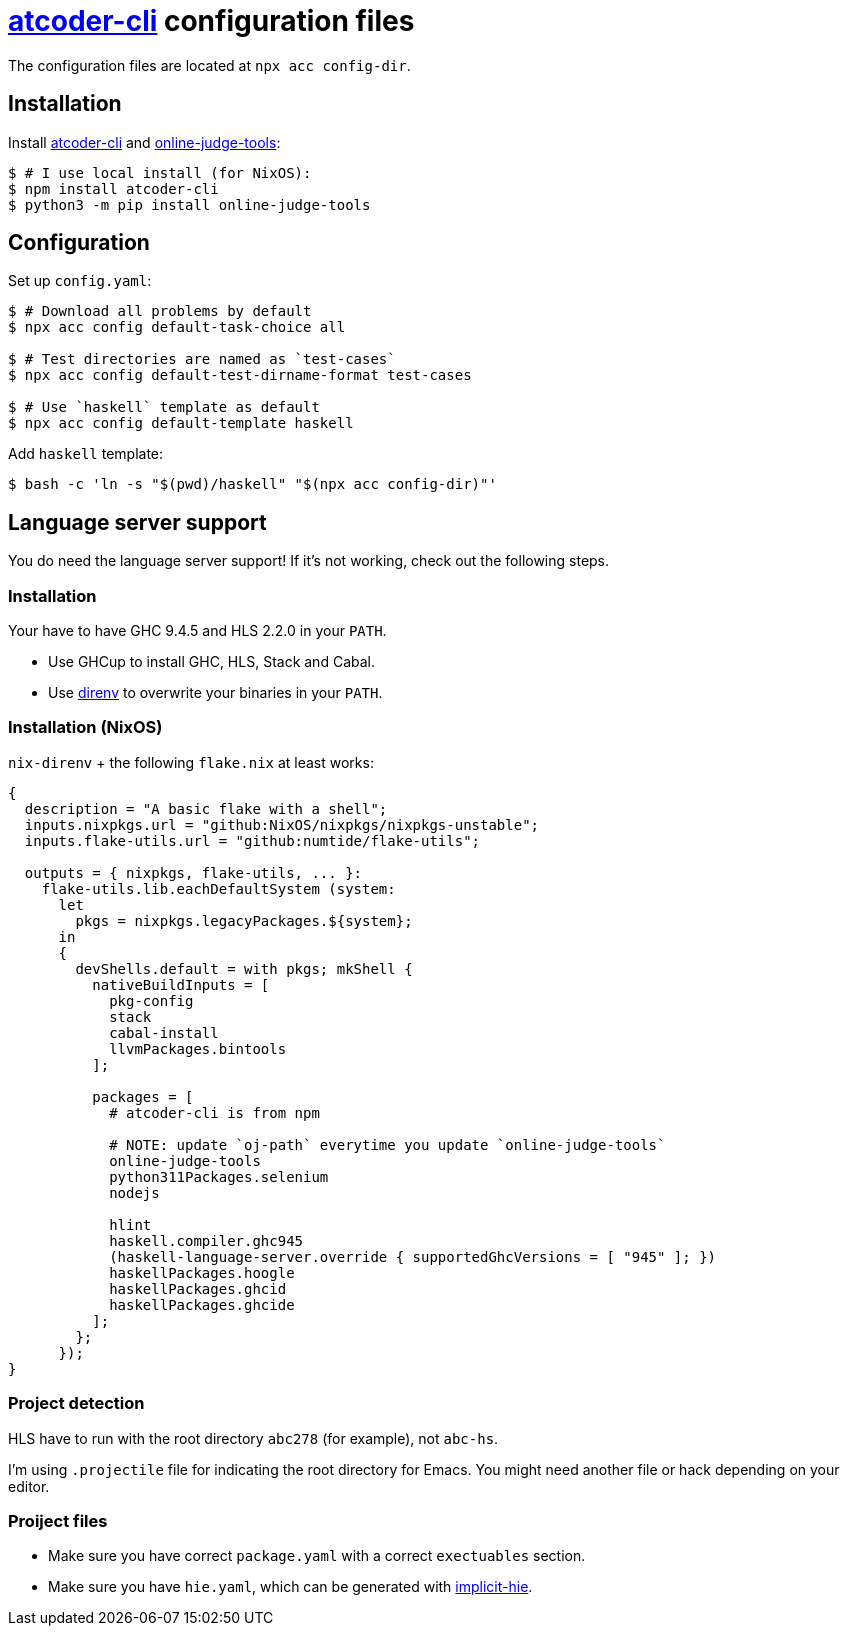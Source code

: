 = {acc} configuration files
:acc: https://github.com/Tatamo/atcoder-cli[atcoder-cli]
:oj: https://github.com/online-judge-tools/oj[online-judge-tools]
:ghcs-nix: https://gitlab.haskell.org/bgamari/ghcs-nix[ghcs-nix]
:direnv: https://direnv.net/[direnv]
:ghcup: https://www.haskell.org/ghcup/[GHCup]
:implicit-hie: https://hackage.haskell.org/package/implicit-hie[implicit-hie]

The configuration files are located at `npx acc config-dir`.

== Installation

Install {acc} and {oj}:

[source,sh]
----
$ # I use local install (for NixOS):
$ npm install atcoder-cli
$ python3 -m pip install online-judge-tools
----

== Configuration

Set up `config.yaml`:

[source,sh]
----
$ # Download all problems by default
$ npx acc config default-task-choice all

$ # Test directories are named as `test-cases`
$ npx acc config default-test-dirname-format test-cases

$ # Use `haskell` template as default
$ npx acc config default-template haskell
----

Add `haskell` template:

[source,sh]
----
$ bash -c 'ln -s "$(pwd)/haskell" "$(npx acc config-dir)"'
----

== Language server support

You do need the language server support! If it's not working, check out the following steps.

=== Installation

Your have to have GHC 9.4.5 and HLS 2.2.0 in your `PATH`.

* Use GHCup to install GHC, HLS, Stack and Cabal.
* Use {direnv} to overwrite your binaries in your `PATH`.

=== Installation  (NixOS)

`nix-direnv` + the following `flake.nix` at least works:

[source,nix]
----
{
  description = "A basic flake with a shell";
  inputs.nixpkgs.url = "github:NixOS/nixpkgs/nixpkgs-unstable";
  inputs.flake-utils.url = "github:numtide/flake-utils";

  outputs = { nixpkgs, flake-utils, ... }:
    flake-utils.lib.eachDefaultSystem (system:
      let
        pkgs = nixpkgs.legacyPackages.${system};
      in
      {
        devShells.default = with pkgs; mkShell {
          nativeBuildInputs = [
            pkg-config
            stack
            cabal-install
            llvmPackages.bintools
          ];

          packages = [
            # atcoder-cli is from npm

            # NOTE: update `oj-path` everytime you update `online-judge-tools`
            online-judge-tools
            python311Packages.selenium
            nodejs

            hlint
            haskell.compiler.ghc945
            (haskell-language-server.override { supportedGhcVersions = [ "945" ]; })
            haskellPackages.hoogle
            haskellPackages.ghcid
            haskellPackages.ghcide
          ];
        };
      });
}
----

=== Project detection

HLS have to run with the root directory `abc278` (for example), not `abc-hs`.

I'm using `.projectile` file for indicating the root directory for Emacs. You might need another
file or hack depending on your editor.

=== Proiject files

- Make sure you have correct `package.yaml` with a correct `exectuables` section.
- Make sure you have `hie.yaml`, which can be generated with {implicit-hie}.


